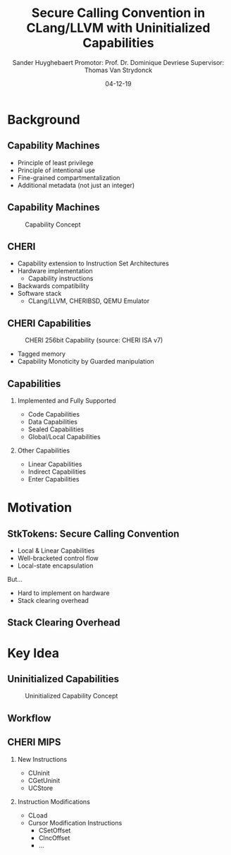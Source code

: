#+OPTIONS: ':nil *:t -:t ::t <:t H:2 \n:nil ^:t arch:headline
#+OPTIONS: author:t broken-links:nil c:nil creator:nil
#+OPTIONS: d:(not "LOGBOOK") date:nil e:t email:nil f:t inline:t num:t
#+OPTIONS: p:nil pri:nil prop:nil stat:t tags:t tasks:t tex:t
#+OPTIONS: timestamp:nil title:t toc:nil todo:t |:t
#+TITLE: Secure Calling Convention in CLang/LLVM with Uninitialized Capabilities
#+DATE: 04-12-19
#+AUTHOR: Sander Huyghebaert \linebreak Promotor: Prof. Dr. Dominique Devriese \linebreak Supervisor: Thomas Van Strydonck
#+EMAIL: sander.huyghebaert@vub.be
#+DESCRIPTION: First Presentation
#+LATEX_CLASS: beamer
#+LANGUAGE: en
#+SELECT_TAGS: export
#+EXCLUDE_TAGS: noexport
#+CREATOR: Emacs 26.3 (Org mode 9.1.9)
# No Navigation Symbols
#+BEAMER_HEADER: \setbeamertemplate{navigation symbols}{}

* Background
** Capability Machines
   - Principle of least privilege
   - Principle of intentional use
   - Fine-grained compartmentalization
   - Additional metadata (not just an integer)
     
** Capability Machines
   #+CAPTION: Capability Concept
   #+ATTR_LATEX: :width 0.5\textwidth
   [[../figures/capability-concept.png]]
   
** CHERI
    - Capability extension to Instruction Set Architectures
    - Hardware implementation
      + Capability instructions
    - Backwards compatibility
    - Software stack
      + CLang/LLVM, CHERIBSD, QEMU Emulator
	
** CHERI Capabilities
   #+CAPTION: CHERI 256bit Capability (source: CHERI ISA v7)
   #+ATTR_LATEX: :width 0.7\textwidth
   [[../figures/cap-256.png]]

   - Tagged memory
   - Capability Monoticity by Guarded manipulation

** Capabilities
*** Implemented and Fully Supported
   :PROPERTIES:
   :BEAMER_env: block
   :BEAMER_col: 0.45
   :END:
   - Code Capabilities
   - Data Capabilities
   - Sealed Capabilities
   - Global/Local Capabilities
   
*** Other Capabilities
   :PROPERTIES:
   :BEAMER_env: block
   :BEAMER_col: 0.45
   :END:
   - Linear Capabilities
   - Indirect Capabilities
   - Enter Capabilities


* Motivation
** StkTokens: Secure Calling Convention
   - Local & Linear Capabilities
   - Well-bracketed control flow
   - Local-state encapsulation

   But...

   - Hard to implement on hardware
   - Stack clearing overhead
     
** Stack Clearing Overhead
   #+ATTR_LATEX: :width 1\textwidth
   [[../figures/stack-clearing-requirement.png]]
	
* Key Idea
** Uninitialized Capabilities
   #+CAPTION: Uninitialized Capability Concept
   #+ATTR_LATEX: :width 0.5\textwidth
   [[../figures/uninit-capability-concept.png]]

** Workflow
   #+ATTR_LATEX: :width 1\textwidth
   [[../figures/thesis-workflow.png]]
   
** CHERI MIPS
*** New Instructions
   :PROPERTIES:
   :BEAMER_env: block
   :BEAMER_col: 0.4
   :BEAMER_opt: t
   :END:
   - CUninit
   - CGetUninit
   - UCStore

*** Instruction Modifications
   :PROPERTIES:
   :BEAMER_env: block
   :BEAMER_col: 0.50
   :BEAMER_opt: t
   :END:
   - CLoad
   - Cursor Modification Instructions
     + CSetOffset
     + CIncOffset
     + ...
       
